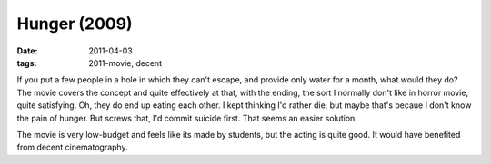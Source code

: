 Hunger (2009)
=============

:date: 2011-04-03
:tags: 2011-movie, decent



If you put a few people in a hole in which they can't escape, and
provide only water for a month, what would they do? The movie covers the
concept and quite effectively at that, with the ending, the sort I
normally don't like in horror movie, quite satisfying. Oh, they do end
up eating each other. I kept thinking I'd rather die, but maybe that's
becaue I don't know the pain of hunger. But screws that, I'd commit
suicide first. That seems an easier solution.

The movie is very low-budget and feels like its made by students, but
the acting is quite good. It would have benefited from decent
cinematography.
